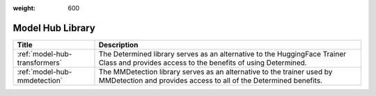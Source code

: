 :weight: 600

###################
 Model Hub Library
###################

.. meta::
   :description: The Model Hub Library page contains info about Transformers and MMDetection where you can access the benefits of using Determined.

+-------------------------------+----------------------------------------------------------------+
| Title                         | Description                                                    |
+===============================+================================================================+
| :ref:`model-hub-transformers` | The Determined library serves as an alternative to the         |
|                               | HuggingFace Trainer Class and provides access to the benefits  |
|                               | of using Determined.                                           |
+-------------------------------+----------------------------------------------------------------+
| :ref:`model-hub-mmdetection`  | The MMDetection library serves as an alternative to the        |
|                               | trainer used by MMDetection and provides access to all of the  |
|                               | Determined benefits.                                           |
+-------------------------------+----------------------------------------------------------------+

.. container:: child-articles

   .. toctree::
      :glob:
      :maxdepth: 2

      ./*/_index
